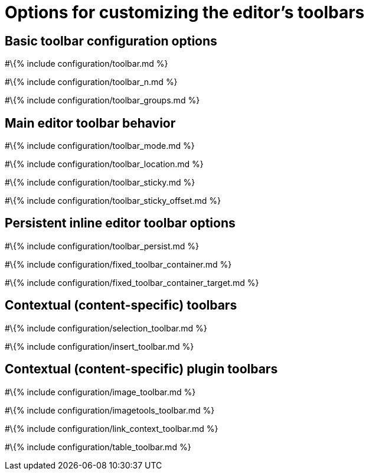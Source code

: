 = Options for customizing the editor's toolbars

:title_nav: Options :description: Information on options for customizing TinyMCE's toolbars

== Basic toolbar configuration options

#\{% include configuration/toolbar.md %}

#\{% include configuration/toolbar_n.md %}

#\{% include configuration/toolbar_groups.md %}

== Main editor toolbar behavior

#\{% include configuration/toolbar_mode.md %}

#\{% include configuration/toolbar_location.md %}

#\{% include configuration/toolbar_sticky.md %}

#\{% include configuration/toolbar_sticky_offset.md %}

== Persistent inline editor toolbar options

#\{% include configuration/toolbar_persist.md %}

#\{% include configuration/fixed_toolbar_container.md %}

#\{% include configuration/fixed_toolbar_container_target.md %}

== Contextual (content-specific) toolbars

#\{% include configuration/selection_toolbar.md %}

#\{% include configuration/insert_toolbar.md %}

== Contextual (content-specific) plugin toolbars

#\{% include configuration/image_toolbar.md %}

#\{% include configuration/imagetools_toolbar.md %}

#\{% include configuration/link_context_toolbar.md %}

#\{% include configuration/table_toolbar.md %}
